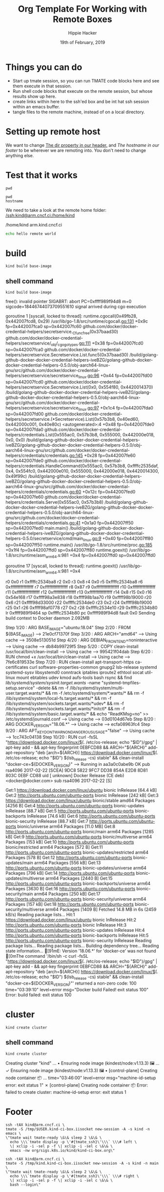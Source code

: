 #+TITLE: Org Template For Working with Remote Boxes
#+AUTHOR: Hippie Hacker
#+EMAIL: hh@ii.coop
#+CREATOR: ii.coop
#+DATE: 19th of February, 2019
#+PROPERTY: header-args:shell :results output code verbatim replace
#+PROPERTY: header-args:shell+ :prologue ". /etc/profile.d/homedir-go-path.sh\n. /etc/profile.d/system-go-path.sh\nexec 2>&1\n"
#+PROPERTY: header-args:shell+ :epilogue ":\n"
#+PROPERTY: header-args:shell+ :wrap "EXAMPLE :noeval t"
#+PROPERTY: header-args:shell+ :dir "/ssh:kind@arm.cncf.ci:/home/kind"
#+PROPERTY: header-args:tmate  :socket (symbol-value 'socket)
#+PROPERTY: header-args:tmate+ :session (concat (user-login-name) ":" (nth 4 (org-heading-components)))
#+PROPERTY: header-args:tmate+ :prologue (concat "cd " org-file-dir "\n") 
#+REVEAL_ROOT: http://cdn.jsdelivr.net/reveal.js/3.0.0/
#+STARTUP: showeverything
* Things you can do
- Start up tmate session, so you can run TMATE code blocks here and see them execute in that session.
- Run shell code blocks that execute on the remote session, but whose results show up here.
- create links within here to the ssh'ed box and be int hat ssh session within an emacs buffer.
- tangle files to the remote machine, instead of on a local directory.
* Setting up remote host
 We want to change [[file:remote-template.org][The dir property in our header.]]   and [[*Footer][The hostname in our footer]]  to be wherever we are remoting into.  
 You don't need to change anything else.
* Test that it works
  #+BEGIN_SRC tmate
  pwd
  #+END_SRC
  
  #+BEGIN_SRC shell
    pwd
    hostname
  #+END_SRC

We need to take a look at the remote home folder:
[[/ssh:kind@arm.cncf.ci:/home/kind]]
  #+RESULTS:
  #+BEGIN_EXAMPLE :noeval t
  /home/kind
  arm.kind.cncf.ci
  #+END_EXAMPLE

#+BEGIN_SRC sh :tangle /ssh:kind@arm.cncf.ci:/home/kind/runme.sh :eval never
echo hello remote world
#+END_SRC  

* build
#+BEGIN_SRC tmate
kind build base-image
#+END_SRC
** shell command
#+NAME: kind build base-image
#+BEGIN_SRC shell
kind build base-image
#+END_SRC

#+RESULTS: kind build base-image
#+BEGIN_EXAMPLE :noeval t
free(): invalid pointer
SIGABRT: abort
PC=0xffff989f94d8 m=0 sigcode=18446744073709551610
signal arrived during cgo execution

goroutine 1 [syscall, locked to thread]:
runtime.cgocall(0x49fb28, 0x442007fcd8, 0x29)
	/usr/lib/go-1.8/src/runtime/cgocall.go:131 +0x9c fp=0x442007fca0 sp=0x442007fc60
github.com/docker/docker-credential-helpers/secretservice._Cfunc_free(0x37baad30)
	github.com/docker/docker-credential-helpers/secretservice/_obj/_cgo_gotypes.go:111 +0x38 fp=0x442007fcd0 sp=0x442007fca0
github.com/docker/docker-credential-helpers/secretservice.Secretservice.List.func5(0x37baad30)
	/build/golang-github-docker-docker-credential-helpers-iveBZG/golang-github-docker-docker-credential-helpers-0.5.0/obj-aarch64-linux-gnu/src/github.com/docker/docker-credential-helpers/secretservice/secretservice_linux.go:96 +0x44 fp=0x442007fd00 sp=0x442007fcd0
github.com/docker/docker-credential-helpers/secretservice.Secretservice.List(0x0, 0x554f80, 0x4420014370)
	/build/golang-github-docker-docker-credential-helpers-iveBZG/golang-github-docker-docker-credential-helpers-0.5.0/obj-aarch64-linux-gnu/src/github.com/docker/docker-credential-helpers/secretservice/secretservice_linux.go:97 +0x1c4 fp=0x442007fda0 sp=0x442007fd00
github.com/docker/docker-credential-helpers/secretservice.(*Secretservice).List(0x57b3b8, 0x40ed60, 0x442000c001, 0x40e80c)
	<autogenerated>:4 +0x48 fp=0x442007fde0 sp=0x442007fda0
github.com/docker/docker-credential-helpers/credentials.List(0x555ac0, 0x57b3b8, 0x555000, 0x442000e018, 0x0, 0x0)
	/build/golang-github-docker-docker-credential-helpers-iveBZG/golang-github-docker-docker-credential-helpers-0.5.0/obj-aarch64-linux-gnu/src/github.com/docker/docker-credential-helpers/credentials/credentials.go:145 +0x28 fp=0x442007fe60 sp=0x442007fde0
github.com/docker/docker-credential-helpers/credentials.HandleCommand(0x555ac0, 0x57b3b8, 0xffffc2535daf, 0x4, 0x554fc0, 0x442000e010, 0x555000, 0x442000e018, 0x4420014300, 0x49f99c)
	/build/golang-github-docker-docker-credential-helpers-iveBZG/golang-github-docker-docker-credential-helpers-0.5.0/obj-aarch64-linux-gnu/src/github.com/docker/docker-credential-helpers/credentials/credentials.go:60 +0x12c fp=0x442007fed0 sp=0x442007fe60
github.com/docker/docker-credential-helpers/credentials.Serve(0x555ac0, 0x57b3b8)
	/build/golang-github-docker-docker-credential-helpers-iveBZG/golang-github-docker-docker-credential-helpers-0.5.0/obj-aarch64-linux-gnu/src/github.com/docker/docker-credential-helpers/credentials/credentials.go:41 +0x1a0 fp=0x442007ff50 sp=0x442007fed0
main.main()
	/build/golang-github-docker-docker-credential-helpers-iveBZG/golang-github-docker-docker-credential-helpers-0.5.0/secretservice/cmd/main_linux.go:9 +0x40 fp=0x442007ff80 sp=0x442007ff50
runtime.main()
	/usr/lib/go-1.8/src/runtime/proc.go:185 +0x1f4 fp=0x442007ffd0 sp=0x442007ff80
runtime.goexit()
	/usr/lib/go-1.8/src/runtime/asm_arm64.s:981 +0x4 fp=0x442007ffd0 sp=0x442007ffd0

goroutine 17 [syscall, locked to thread]:
runtime.goexit()
	/usr/lib/go-1.8/src/runtime/asm_arm64.s:981 +0x4

r0      0x0
r1      0xffffc2534ba8
r2      0x0
r3      0x8
r4      0x0
r5      0xffffc2534ba8
r6      0xffffffffffffffff
r7      0xffffffffffffffff
r8      0x87
r9      0xffffffffffffffff
r10     0xffffffffffffffff
r11     0xffffffffffffffff
r12     0xffffffffffffffff
r13     0xffffffffffffffff
r14     0x8
r15     0x0
r16     0x54e168
r17     0xffff98a3e838
r18     0xffff98b1aa70
r19     0xffff98b19000
r20     0x6
r21     0xffff98d33000
r22     0xffffc2534de0
r23     0x2
r24     0xffff98b19000
r25     0x1
r26     0xffff98af0778
r27     0x2
r28     0xffffc2534e10
r29     0xffffc2534b80
lr      0xffff989f9464
sp      0xffffc2534b80
pc      0xffff989f94d8
fault   0x0
Sending build context to Docker daemon  2.092MB
Step 1/20 : ARG BASE_IMAGE="ubuntu:18.04"
Step 2/20 : FROM ${BASE_IMAGE}
 ---> 21e0cf71370f
Step 3/20 : ARG ARCH="amd64"
 ---> Using cache
 ---> 3508e513051d
Step 4/20 : ARG DEBIAN_FRONTEND=noninteractive
 ---> Using cache
 ---> db84b99729f5
Step 5/20 : COPY clean-install /usr/local/bin/clean-install
 ---> Using cache
 ---> 995421f04dab
Step 6/20 : RUN chmod +x /usr/local/bin/clean-install
 ---> Using cache
 ---> 7fe6c819533e
Step 7/20 : RUN clean-install       apt-transport-https ca-certificates curl software-properties-common gnupg2 lsb-release       systemd systemd-sysv libsystemd0       conntrack iptables iproute2 ethtool socat util-linux mount ebtables udev kmod aufs-tools       bash rsync     && find /lib/systemd/system/sysinit.target.wants/ -name "systemd-tmpfiles-setup.service" -delete     && rm -f /lib/systemd/system/multi-user.target.wants/*     && rm -f /etc/systemd/system/*.wants/*     && rm -f /lib/systemd/system/local-fs.target.wants/*     && rm -f /lib/systemd/system/sockets.target.wants/*udev*     && rm -f /lib/systemd/system/sockets.target.wants/*initctl*     && rm -f /lib/systemd/system/basic.target.wants/*     && echo "ReadKMsg=no" >> /etc/systemd/journald.conf
 ---> Using cache
 ---> 03d0104d67eb
Step 8/20 : ARG DOCKER_VERSION="18.06.*"
 ---> Using cache
 ---> ecfa08963fc4
Step 9/20 : ARG APT_KEY_DONT_WARN_ON_DANGEROUS_USAGE="false"
 ---> Using cache
 ---> 1cc743c04138
Step 10/20 : RUN curl -fsSL "https://download.docker.com/linux/$(. /etc/os-release; echo "$ID")/gpg" | apt-key add -     && apt-key fingerprint 0EBFCD88     && ARCH="${ARCH}" add-apt-repository         "deb [arch=${ARCH}] https://download.docker.com/linux/$(. /etc/os-release; echo "$ID") $(lsb_release -cs) stable"     && clean-install "docker-ce=${DOCKER_VERSION}"
 ---> Running in aa3a0c0abe9b
OK
pub   rsa4096 2017-02-22 [SCEA]
      9DC8 5822 9FC7 DD38 854A  E2D8 8D81 803C 0EBF CD88
uid           [ unknown] Docker Release (CE deb) <docker@docker.com>
sub   rsa4096 2017-02-22 [S]

Get:1 https://download.docker.com/linux/ubuntu bionic InRelease [64.4 kB]
Get:2 http://ports.ubuntu.com/ubuntu-ports bionic InRelease [242 kB]
Get:3 https://download.docker.com/linux/ubuntu bionic/stable amd64 Packages [4256 B]
Get:4 http://ports.ubuntu.com/ubuntu-ports bionic-updates InRelease [88.7 kB]
Get:5 http://ports.ubuntu.com/ubuntu-ports bionic-backports InRelease [74.6 kB]
Get:6 http://ports.ubuntu.com/ubuntu-ports bionic-security InRelease [88.7 kB]
Get:7 http://ports.ubuntu.com/ubuntu-ports bionic/universe arm64 Packages [11.0 MB]
Get:8 http://ports.ubuntu.com/ubuntu-ports bionic/main arm64 Packages [1285 kB]
Get:9 http://ports.ubuntu.com/ubuntu-ports bionic/multiverse arm64 Packages [153 kB]
Get:10 http://ports.ubuntu.com/ubuntu-ports bionic/restricted arm64 Packages [572 B]
Get:11 http://ports.ubuntu.com/ubuntu-ports bionic-updates/restricted arm64 Packages [578 B]
Get:12 http://ports.ubuntu.com/ubuntu-ports bionic-updates/main arm64 Packages [556 kB]
Get:13 http://ports.ubuntu.com/ubuntu-ports bionic-updates/universe arm64 Packages [796 kB]
Get:14 http://ports.ubuntu.com/ubuntu-ports bionic-updates/multiverse arm64 Packages [2440 B]
Get:15 http://ports.ubuntu.com/ubuntu-ports bionic-backports/universe arm64 Packages [3630 B]
Get:16 http://ports.ubuntu.com/ubuntu-ports bionic-security/main arm64 Packages [250 kB]
Get:17 http://ports.ubuntu.com/ubuntu-ports bionic-security/universe arm64 Packages [157 kB]
Get:18 http://ports.ubuntu.com/ubuntu-ports bionic-security/multiverse arm64 Packages [1409 B]
Fetched 14.8 MB in 6s (2459 kB/s)
Reading package lists...
Hit:1 https://download.docker.com/linux/ubuntu bionic InRelease
Hit:2 http://ports.ubuntu.com/ubuntu-ports bionic InRelease
Hit:3 http://ports.ubuntu.com/ubuntu-ports bionic-updates InRelease
Hit:4 http://ports.ubuntu.com/ubuntu-ports bionic-backports InRelease
Hit:5 http://ports.ubuntu.com/ubuntu-ports bionic-security InRelease
Reading package lists...
Reading package lists...
Building dependency tree...
Reading state information...
[91mE: Version '18.06.*' for 'docker-ce' was not found
[0mThe command '/bin/sh -c curl -fsSL "https://download.docker.com/linux/$(. /etc/os-release; echo "$ID")/gpg" | apt-key add -     && apt-key fingerprint 0EBFCD88     && ARCH="${ARCH}" add-apt-repository         "deb [arch=${ARCH}] https://download.docker.com/linux/$(. /etc/os-release; echo "$ID") $(lsb_release -cs) stable"     && clean-install "docker-ce=${DOCKER_VERSION}"' returned a non-zero code: 100
time="03:39:10" level=error msg="Docker build Failed! exit status 100"
Error: build failed: exit status 100
#+END_EXAMPLE
* cluster
#+BEGIN_SRC tmate
kind create cluster
#+END_SRC
** shell command
#+NAME: create cluster
#+BEGIN_SRC shell
kind create cluster
#+END_SRC

#+RESULTS: create cluster
#+BEGIN_EXAMPLE :noeval t
Creating cluster "kind" ...
 • Ensuring node image (kindest/node:v1.13.3) 🖼  ...
 ✓ Ensuring node image (kindest/node:v1.13.3) 🖼
 • [control-plane] Creating node container 📦  ...
time="03:46:00" level=error msg="machine-id-setup error: exit status 1"
 ✗ [control-plane] Creating node container 📦
Error: failed to create cluster: machine-id-setup error: exit status 1
#+END_EXAMPLE

* Footer

#+NAME: start documentation session
#+BEGIN_SRC shell :noeval yes
ssh -tAX kind@arm.cncf.ci \
tmate -S /tmp/$USER.kind-ci-box.iisocket new-session -A -s kind -n emacs \
\"tmate wait tmate-ready \&\& sleep 2 \&\& \
  echo \\\`tmate display -p \'#{tmate_ssh}\'\\\` \\\# left \
  \| xclip -i -sel p -f \| xclip -i -sel c \&\& \
  emacs -nw org/sigs.k8s.io/kind/kind-ci-box.org\"
#+END_SRC

#+NAME: start repl session
#+BEGIN_SRC shell :noeval yes
ssh -tAX kind@arm.cncf.ci \
tmate -S /tmp/kind.kind-ci-box.iisocket new-session -A -s kind -n main \
\"tmate wait tmate-ready \&\& sleep 2 \&\& \
  echo \\\`tmate display -p \'#{tmate_ssh}\'\\\` \\\# right \
  \| xclip -i -sel p -f \| xclip -i -sel c \&\& \
  bash --login\"
#+END_SRC

# xclip on then off, due to this being a remote box
# eval: (xclip-mode 1) 
# Local Variables:
# eval: (set (make-local-variable 'org-file-dir) (file-name-directory buffer-file-name))
# eval: (set (make-local-variable 'user-buffer) (concat user-login-name "." (file-name-base buffer-file-name)))
# eval: (set (make-local-variable 'tmpdir) (make-temp-file (concat "/dev/shm/" user-buffer "-") t))
# eval: (set (make-local-variable 'socket) (concat "/tmp/" user-buffer ".iisocket"))
# eval: (set (make-local-variable 'select-enable-clipboard) t)
# eval: (set (make-local-variable 'select-enable-primary) t)
# eval: (set (make-local-variable 'start-tmate-command) (concat "tmate -S " socket " new-session -A -s " user-login-name " -n main \\\"tmate wait tmate-ready \\&\\& tmate display -p \\'#{tmate_ssh}\\' \\| xclip -i -sel p -f \\| xclip -i -sel c \\&\\& bash --login\\\""))
# eval: (xclip-mode 1) 
# eval: (gui-select-text (concat "ssh -tAX kind@arm.cncf.ci -L " socket ":" socket " " start-tmate-command))
# eval: (xclip-mode 0) 
# org-babel-tmate-session-prefix: ""
# org-babel-tmate-default-window-name: "main"
# org-confirm-babel-evaluate: nil
# org-use-property-inheritance: t
# End:
